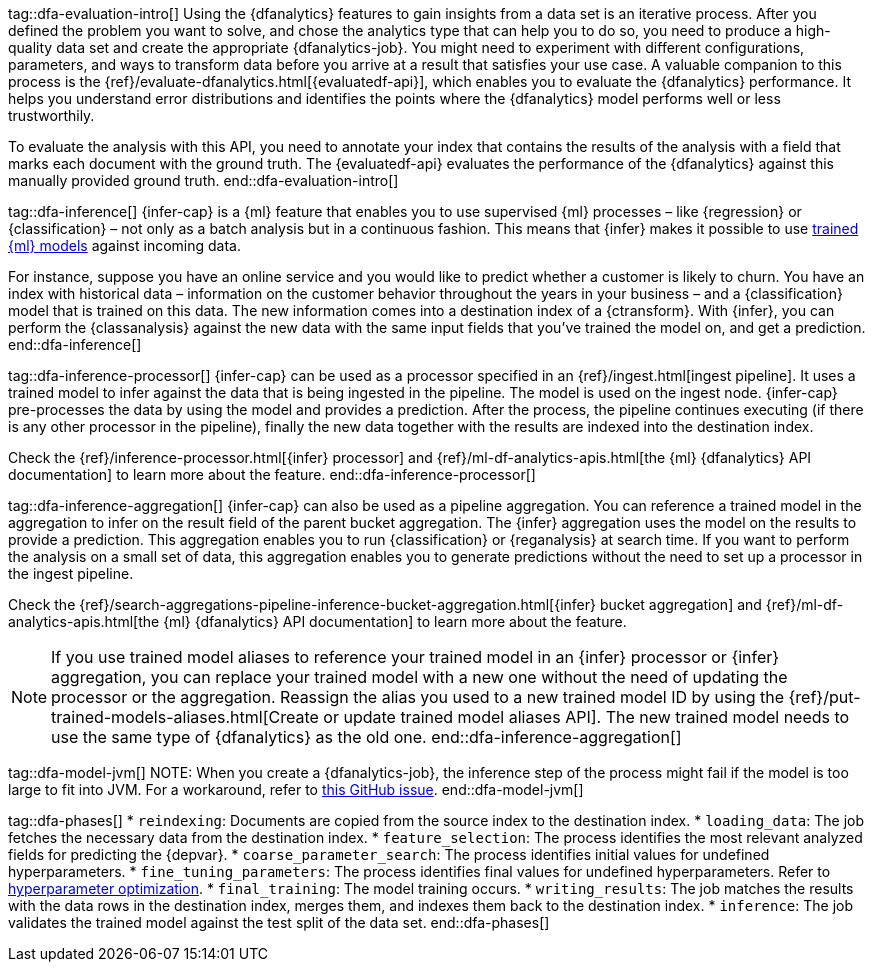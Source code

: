 tag::dfa-evaluation-intro[]
Using the {dfanalytics} features to gain insights from a data set is an 
iterative process. After you defined the problem you want to solve, and chose 
the analytics type that can help you to do so, you need to produce a 
high-quality data set and create the appropriate {dfanalytics-job}. You might 
need to experiment with different configurations, parameters, and ways to 
transform data before you arrive at a result that satisfies your use case. A 
valuable companion to this process is the 
{ref}/evaluate-dfanalytics.html[{evaluatedf-api}], which enables you to evaluate 
the {dfanalytics} performance. It helps you understand error distributions and 
identifies the points where the {dfanalytics} model performs well or less 
trustworthily.

To evaluate the analysis with this API, you need to annotate your index that 
contains the results of the analysis with a field that marks each document with 
the ground truth. The {evaluatedf-api} evaluates the performance of the 
{dfanalytics} against this manually provided ground truth.
end::dfa-evaluation-intro[]

tag::dfa-inference[]
{infer-cap} is a {ml} feature that enables you to use supervised {ml} processes 
– like {regression} or {classification} – not only as a batch analysis but in a 
continuous fashion. This means that {infer} makes it possible to use 
<<ml-trained-models,trained {ml} models>> against incoming data.

For instance, suppose you have an online service and you would like to predict 
whether a customer is likely to churn. You have an index with historical data – 
information on the customer behavior throughout the years in your business – and 
a {classification} model that is trained on this data. The new information comes 
into a destination index of a {ctransform}. With {infer}, you can perform the 
{classanalysis} against the new data with the same input fields that you've 
trained the model on, and get a prediction.
end::dfa-inference[]

tag::dfa-inference-processor[]
{infer-cap} can be used as a processor specified in an 
{ref}/ingest.html[ingest pipeline]. It uses a trained model to infer against
the data that is being ingested in the pipeline. The model is used on the ingest
node. {infer-cap} pre-processes the data by using the model and provides a
prediction. After the process, the pipeline continues executing (if there is any
other processor in the pipeline), finally the new data together with the results
are indexed into the destination index.

Check the {ref}/inference-processor.html[{infer} processor] and 
{ref}/ml-df-analytics-apis.html[the {ml} {dfanalytics} API documentation] to 
learn more about the feature.
end::dfa-inference-processor[]

tag::dfa-inference-aggregation[]
{infer-cap} can also be used as a pipeline aggregation. You can reference a 
trained model in the aggregation to infer on the result field of the parent
bucket aggregation. The {infer} aggregation uses the model on the results to
provide a prediction. This aggregation enables you to run {classification} or
{reganalysis} at search time. If you want to perform the analysis on a small set
of data, this aggregation enables you to generate predictions without the need
to set up a processor in the ingest pipeline.

Check the 
{ref}/search-aggregations-pipeline-inference-bucket-aggregation.html[{infer} bucket aggregation] 
and {ref}/ml-df-analytics-apis.html[the {ml} {dfanalytics} API documentation] to 
learn more about the feature.

NOTE: If you use trained model aliases to reference your trained model in an 
{infer} processor or {infer} aggregation, you can replace your trained model 
with a new one without the need of updating the processor or the aggregation. 
Reassign the alias you used to a new trained model ID by using the 
{ref}/put-trained-models-aliases.html[Create or update trained model aliases API].
The new trained model needs to use the same type of {dfanalytics} as the old 
one.
end::dfa-inference-aggregation[]

tag::dfa-model-jvm[]
NOTE: When you create a {dfanalytics-job}, the inference step of the process 
might fail if the model is too large to fit into JVM. For a workaround, refer 
to https://github.com/elastic/elasticsearch/issues/76093[this GitHub issue].
end::dfa-model-jvm[]

tag::dfa-phases[]
* `reindexing`: Documents are copied from the source index to the destination 
  index.
* `loading_data`: The job fetches the necessary data from the destination index.
* `feature_selection`: The process identifies the most relevant analyzed fields 
   for predicting the {depvar}.
* `coarse_parameter_search`: The process identifies initial values for undefined 
   hyperparameters.
* `fine_tuning_parameters`: The process identifies final values for undefined 
   hyperparameters. Refer to <<hyperparameters,hyperparameter optimization>>.
* `final_training`: The model training occurs.
* `writing_results`: The job matches the results with the data rows in the 
   destination index, merges them, and indexes them back to the destination 
   index.
* `inference`: The job validates the trained model against the test split of the 
   data set.
end::dfa-phases[]